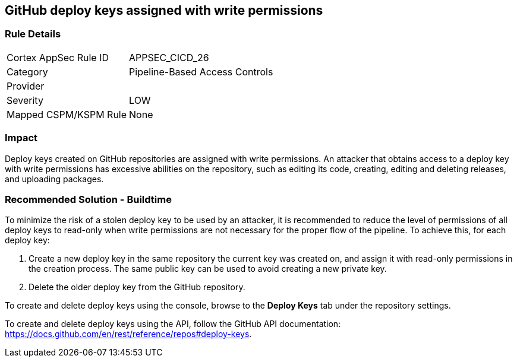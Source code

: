 == GitHub deploy keys assigned with write permissions

=== Rule Details

[cols="1,2"]
|===
|Cortex AppSec Rule ID |APPSEC_CICD_26
|Category |Pipeline-Based Access Controls
|Provider |
|Severity |LOW
|Mapped CSPM/KSPM Rule |None
|===


=== Impact
Deploy keys created on GitHub repositories are assigned with write permissions. An attacker that obtains access to a deploy key with write permissions has excessive abilities on the repository, such as editing its code, creating, editing and deleting releases, and uploading packages.  

=== Recommended Solution - Buildtime

To minimize the risk of a stolen deploy key to be used by an attacker, it is recommended to reduce the level of permissions of all deploy keys to read-only when write permissions are not necessary for the proper flow of the pipeline.
To achieve this, for each deploy key:
 
. Create a new deploy key in the same repository the current key was created on, and assign it with read-only permissions in the creation process. The same public key can be used to avoid creating a new private key.
. Delete the older deploy key from the GitHub repository.

To create and delete deploy keys using the console, browse to the **Deploy Keys** tab under the repository settings.

To create and delete deploy keys using the API, follow the GitHub API documentation:
https://docs.github.com/en/rest/reference/repos#deploy-keys.

